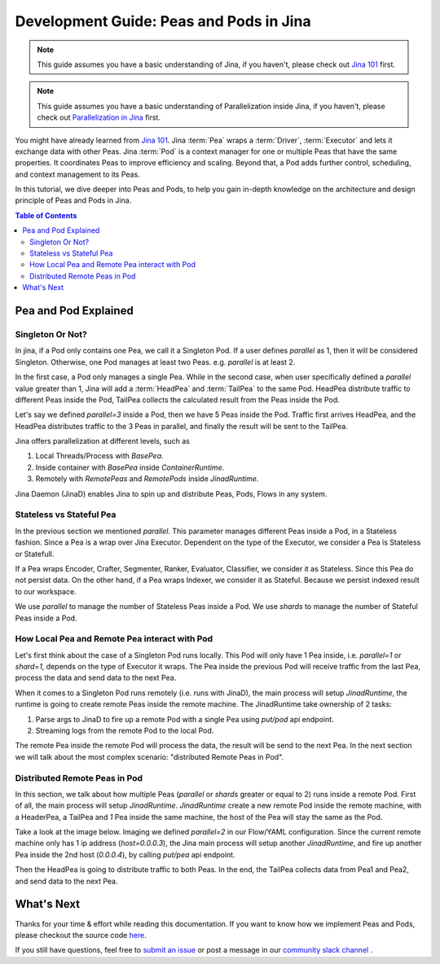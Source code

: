 Development Guide: Peas and Pods in Jina
=========================================

.. meta::
   :description: Development Guide: Peas and Pods in Jina
   :keywords: Jina, pea, pod

.. note:: This guide assumes you have a basic understanding of Jina, if you haven't, please check out `Jina 101 <https://101.jina.ai>`_ first.
.. note:: This guide assumes you have a basic understanding of Parallelization inside Jina, if you haven't, please check out `Parallelization in Jina <../parallel>`_ first.

You might have already learned from `Jina 101 <../101.rst>`_.
Jina :term:`Pea` wraps a :term:`Driver`, :term:`Executor` and lets it exchange data with other Peas.
Jina :term:`Pod` is a context manager for one or multiple Peas that have the same properties.
It coordinates Peas to improve efficiency and scaling.
Beyond that, a Pod adds further control, scheduling, and context management to its Peas.

In this tutorial, we dive deeper into Peas and Pods,
to help you gain in-depth knowledge on the architecture and design principle of Peas and Pods in Jina.

.. contents:: Table of Contents
    :depth: 3

Pea and Pod Explained
^^^^^^^^^^^^^^^^^^^^^^^

Singleton Or Not?
------------------

In jina, if a Pod only contains one Pea, we call it a Singleton Pod.
If a user defines `parallel` as 1, then it will be considered Singleton.
Otherwise, one Pod manages at least two Peas. e.g. `parallel` is at least 2.

In the first case, a Pod only manages a single Pea.
While in the second case, when user specifically defined a `parallel` value greater than 1,
Jina will add a :term:`HeadPea` and :term:`TailPea` to the same Pod.
HeadPea distribute traffic to different Peas inside the Pod,
TailPea collects the calculated result from the Peas inside the Pod.

Let's say we defined `parallel=3` inside a Pod,
then we have 5 Peas inside the Pod.
Traffic first arrives HeadPea, and the HeadPea distributes traffic to the 3 Peas in parallel,
and finally the result will be sent to the TailPea.

Jina offers parallelization at different levels, such as

1. Local Threads/Process with `BasePea`.
2. Inside container with `BasePea` inside `ContainerRuntime`.
3. Remotely with `RemotePeas` and `RemotePods` inside `JinadRuntime`.

Jina Daemon (JinaD) enables Jina to spin up and distribute Peas, Pods, Flows in any system.

Stateless vs Stateful Pea
---------------------------

In the previous section we mentioned `parallel`.
This parameter manages different Peas inside a Pod,
in a Stateless fashion.
Since a Pea is a wrap over Jina Executor.
Dependent on the type of the Executor, we consider a Pea is Stateless or Statefull.

If a Pea wraps Encoder, Crafter, Segmenter, Ranker, Evaluator, Classifier, we consider it as Stateless.
Since this Pea do not persist data.
On the other hand, if a Pea wraps Indexer, we consider it as Stateful.
Because we persist indexed result to our workspace.

We use `parallel` to manage the number of Stateless Peas inside a Pod.
We use `shards` to manage the number of Stateful Peas inside a Pod.

How Local Pea and Remote Pea interact with Pod
-----------------------------------------------

Let's first think about the case of a Singleton Pod runs locally.
This Pod will only have 1 Pea inside, i.e. `parallel=1` or `shard=1`,
depends on the type of Executor it wraps.
The Pea inside the previous Pod will receive traffic from the last Pea,
process the data and send data to the next Pea.

When it comes to a Singleton Pod runs remotely (i.e. runs with JinaD),
the main process will setup `JinadRuntime`,
the runtime is going to create remote Peas inside the remote machine.
The JinadRuntime take ownership of 2 tasks:

1. Parse args to JinaD to fire up a remote Pod with a single Pea using `put/pod` api endpoint.
2. Streaming logs from the remote Pod to the local Pod.

The remote Pea inside the remote Pod will process the data,
the result will be send to the next Pea.
In the next section we will talk about the most complex scenario: "distributed Remote Peas in Pod".

Distributed Remote Peas in Pod
-------------------------------

In this section, we talk about how multiple Peas (`parallel` or `shards` greater or equal to 2) runs inside a remote Pod.
First of all, the main process will setup `JinadRuntime`.
`JinadRuntime` create a new remote Pod inside the remote machine, with a HeaderPea,
a TailPea and `1` Pea inside the same machine,
the host of the Pea will stay the same as the Pod.

Take a look at the image below.
Imaging we defined `parallel=2` in our Flow/YAML configuration.
Since the current remote machine only has 1 ip address (`host=0.0.0.3`),
the Jina main process will setup another `JinadRuntime`,
and fire up another Pea inside the 2nd host (`0.0.0.4`),
by calling `put/pea` api endpoint.

.. image:: ./images/remote-peas-in-pod.png
  :width: 600
  :alt: remote peas in pod
  :align: center

Then the HeadPea is going to distribute traffic to both Peas.
In the end, the TailPea collects data from Pea1 and Pea2,
and send data to the next Pea.

What's Next
^^^^^^^^^^^^

Thanks for your time & effort while reading this documentation.
If you want to know how we implement Peas and Pods,
please checkout the source code `here <https://github.com/jina-ai/jina/tree/master/jina/peapods>`_.

If you still have questions, feel free to `submit an issue <https://github.com/jina-ai/jina/issues>`_ or post a message in our `community slack channel <https://docs.jina.ai/chapters/CONTRIBUTING.html#join-us-on-slack>`_ .
